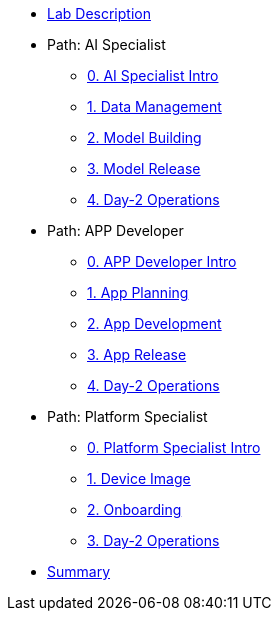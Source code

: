 * xref:00-lab-intro.adoc[Lab Description]

* Path: AI Specialist
** xref:ai-specialist-00-intro.adoc[0. AI Specialist Intro]
** xref:ai-specialist-01-data.adoc[1. Data Management]
** xref:ai-specialist-02-build.adoc[2. Model Building]
** xref:ai-specialist-03-deploy.adoc[3. Model Release]
** xref:ai-specialist-04-update.adoc[4. Day-2 Operations]

* Path: APP Developer
** xref:app-developer-00-intro.adoc[0. APP Developer Intro]
** xref:app-developer-01-arch.adoc[1. App Planning]
** xref:app-developer-02-dev.adoc[2. App Development]
** xref:app-developer-03-deploy.adoc[3. App Release]
** xref:app-developer-04-update.adoc[4. Day-2 Operations]

* Path: Platform Specialist
** xref:platform-specialist-00-intro.adoc[0. Platform Specialist Intro]
** xref:platform-specialist-01-image.adoc[1. Device Image]
** xref:platform-specialist-02-onboarding.adoc[2. Onboarding]
** xref:platform-specialist-03-update.adoc[3. Day-2 Operations]

* xref:99-summary.adoc[Summary]
